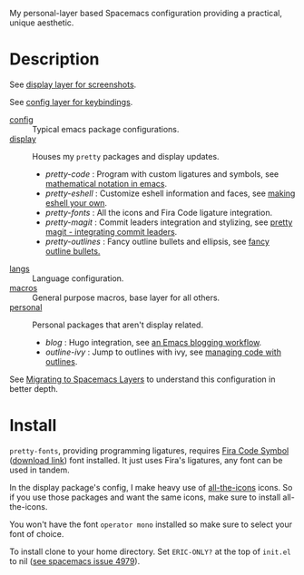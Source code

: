 My personal-layer based Spacemacs configuration providing a practical, unique
aesthetic.

* Description

  See [[./layers/display][display layer for screenshots]].

  See [[./layers/config][config layer for keybindings]].

  - [[./layers/config][config]] :: Typical emacs package configurations.
  - [[./layers/display][display]] :: Houses my ~pretty~ packages and display updates.
       - /pretty-code/ : Program with custom ligatures and symbols, see
         [[http://www.modernemacs.com/post/prettify-mode/][mathematical notation in emacs]].
       - /pretty-eshell/ : Customize eshell information and faces, see
         [[http://www.modernemacs.com/post/custom-eshell/][making eshell your own]].
       - /pretty-fonts/ : All the icons and Fira Code ligature integration.
       - /pretty-magit/ : Commit leaders integration and stylizing, see
         [[http://www.modernemacs.com/post/pretty-magit/][pretty magit - integrating commit leaders]].
       - /pretty-outlines/ : Fancy outline bullets and ellipsis, see [[http://www.modernemacs.com/post/outline-bullets/][fancy outline bullets.]]
  - [[./layers/langs][langs]] :: Language configuration.
  - [[./layers/macros][macros]] :: General purpose macros, base layer for all others.
  - [[./layers/personal][personal]] :: Personal packages that aren't display related.
       - /blog/ : Hugo integration, see [[http://www.modernemacs.com/post/org-mode-blogging/][an Emacs blogging workflow]].
       - /outline-ivy/ : Jump to outlines with ivy, see [[http://www.modernemacs.com/post/outline-ivy/][managing code with outlines]].

  See [[http://www.modernemacs.com/post/migrate-layers/][Migrating to Spacemacs Layers]] to understand this configuration in better depth.

* Install

  ~pretty-fonts~, providing programming ligatures, requires [[https://github.com/tonsky/FiraCode][Fira Code Symbol]]
  ([[https://github.com/tonsky/FiraCode/files/412440/FiraCode-Regular-Symbol.zip][download link]]) font installed. It just uses Fira's ligatures, any font can be
  used in tandem.

  In the display package's config, I make heavy use of [[https://github.com/domtronn/all-the-icons.el][all-the-icons]] icons.
  So if you use those packages and want the same icons, make sure to install
  all-the-icons.

  You won't have the font ~operator mono~ installed so make sure to select your
  font of choice.

  To install clone to your home directory.
  Set ~ERIC-ONLY?~ at the top of ~init.el~ to nil ([[https://github.com/syl20bnr/spacemacs/issues/4979][see spacemacs issue 4979]]).
